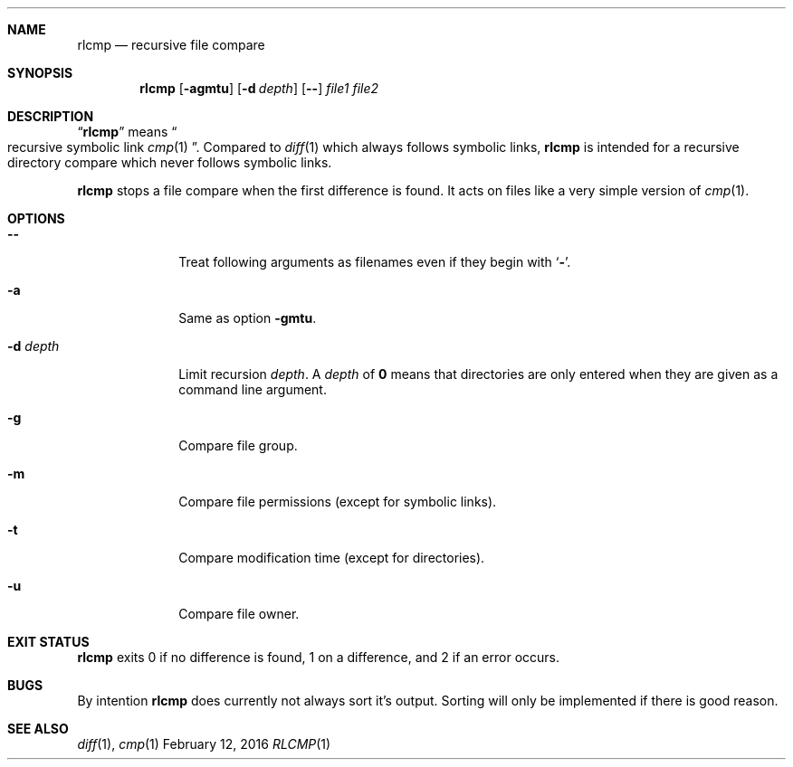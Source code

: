 .Dd February 12, 2016
.Dt RLCMP 1
.Sh NAME
.Nm rlcmp
.Nd recursive file compare
.Sh SYNOPSIS
.Nm
.Op Fl agmtu
.Op Fl d Ar depth
.Op Fl Fl
.Ar file1
.Ar file2
.Sh DESCRIPTION
.Dq Nm
means
.Do recursive symbolic link Xr cmp 1 Dc .
Compared to
.Xr diff 1
which always follows symbolic links,
.Nm
is intended for a recursive directory compare which never
follows symbolic links.
.Pp
.Nm
stops a file compare when the first difference is found.
It acts on files like a very simple version of
.Xr cmp 1 .
.Sh OPTIONS
.Bl -tag -width ".It Fl m"
.It Fl Fl
Treat following arguments as filenames even if they begin with
.Sq Fl .
.It Fl a
Same as option
.Fl gmtu .
.It Fl d Ar depth
Limit recursion
.Ar depth .
A
.Ar depth
of
.Li 0
means that directories are only entered when they are given as a command
line argument.
.It Fl g
Compare file group.
.It Fl m
Compare file permissions (except for symbolic links).
.It Fl t
Compare modification time (except for directories).
.It Fl u
Compare file owner.
.El
.Sh EXIT STATUS
.Nm
exits 0 if no difference is found,
1 on a difference,
and 2 if an error occurs.
.Sh BUGS
By intention
.Nm
does currently not always sort it's output.
Sorting will only be implemented if there is good reason.
.Sh SEE ALSO
.Xr diff 1 ,
.Xr cmp 1
